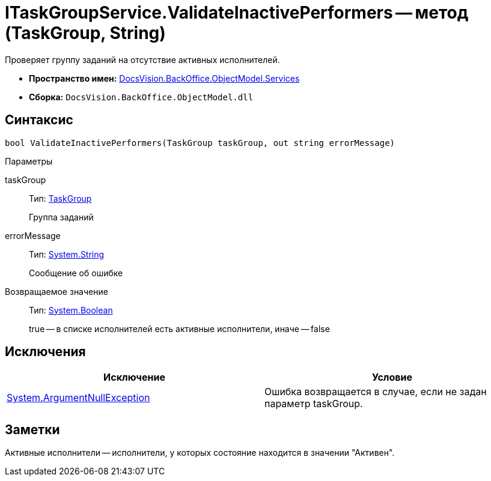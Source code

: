 = ITaskGroupService.ValidateInactivePerformers -- метод (TaskGroup, String)

Проверяет группу заданий на отсутствие активных исполнителей.

* *Пространство имен:* xref:api/DocsVision/BackOffice/ObjectModel/Services/Services_NS.adoc[DocsVision.BackOffice.ObjectModel.Services]
* *Сборка:* `DocsVision.BackOffice.ObjectModel.dll`

== Синтаксис

[source,csharp]
----
bool ValidateInactivePerformers(TaskGroup taskGroup, out string errorMessage)
----

Параметры

taskGroup::
Тип: xref:api/DocsVision/BackOffice/ObjectModel/TaskGroup_CL.adoc[TaskGroup]
+
Группа заданий
errorMessage::
Тип: http://msdn.microsoft.com/ru-ru/library/system.string.aspx[System.String]
+
Сообщение об ошибке

Возвращаемое значение::
Тип: http://msdn.microsoft.com/ru-ru/library/system.boolean.aspx[System.Boolean]
+
true -- в списке исполнителей есть активные исполнители, иначе -- false

== Исключения

[cols=",",options="header"]
|===
|Исключение |Условие
|http://msdn.microsoft.com/ru-ru/library/system.argumentnullexception.aspx[System.ArgumentNullException] |Ошибка возвращается в случае, если не задан параметр taskGroup.
|===

== Заметки

Активные исполнители -- исполнители, у которых состояние находится в значении "Активен".
